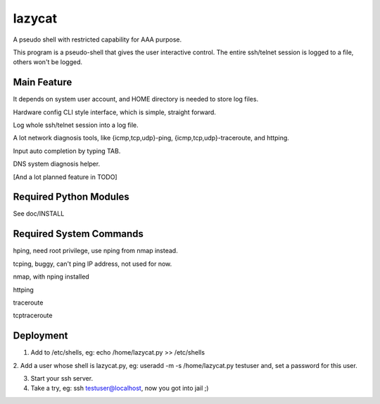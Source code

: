 =======
lazycat
=======

A pseudo shell with restricted capability for AAA purpose.

This program is a pseudo-shell that gives the user interactive control.
The entire ssh/telnet session is logged to a file, others won't be logged.


Main Feature
============

It depends on system user account, and HOME directory is needed to store log files.

Hardware config CLI style interface, which is simple, straight forward.

Log whole ssh/telnet session into a log file.

A lot network diagnosis tools, like {icmp,tcp,udp}-ping, {icmp,tcp,udp}-traceroute, and httping.

Input auto completion by typing TAB.

DNS system diagnosis helper.

[And a lot planned feature in TODO]


Required Python Modules
=======================

See doc/INSTALL


Required System Commands
========================

hping, need root privilege, use nping from nmap instead.

tcping, buggy, can't ping IP address, not used for now.

nmap, with nping installed

httping

traceroute

tcptraceroute


Deployment
==========

1. Add to /etc/shells, eg: echo /home/lazycat.py >> /etc/shells

2. Add a user whose shell is lazycat.py, eg: useradd -m -s /home/lazycat.py testuser
and, set a password for this user.

3. Start your ssh server.

4. Take a try, eg: ssh testuser@localhost, now you got into jail ;)

